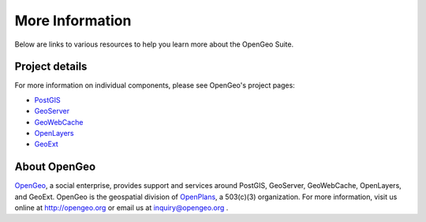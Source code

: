 .. _moreinfo:

More Information
================

Below are links to various resources to help you learn more about the OpenGeo Suite.

Project details
---------------

For more information on individual components, please see OpenGeo's project pages:

* `PostGIS <http://opengeo.org/technology/postgis/>`_
* `GeoServer <http://opengeo.org/technology/geoserver/>`_
* `GeoWebCache <http://opengeo.org/technology/geowebcache/>`_
* `OpenLayers <http://opengeo.org/technology/openlayers/>`_
* `GeoExt <http://opengeo.org/technology/geoext/>`_

About OpenGeo
-------------

`OpenGeo <http://opengeo.org>`_, a social enterprise, provides support and services around PostGIS, GeoServer, GeoWebCache, OpenLayers, and GeoExt.  OpenGeo is the geospatial division of `OpenPlans <http://openplans.org>`_, a 503(c)(3) organization. For more information, visit us online at `http://opengeo.org <http://opengeo.org>`_ or email us at inquiry@opengeo.org .
  
